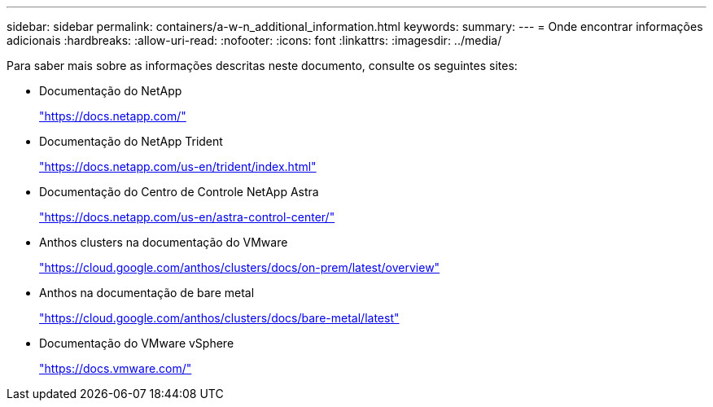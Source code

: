 ---
sidebar: sidebar 
permalink: containers/a-w-n_additional_information.html 
keywords:  
summary:  
---
= Onde encontrar informações adicionais
:hardbreaks:
:allow-uri-read: 
:nofooter: 
:icons: font
:linkattrs: 
:imagesdir: ../media/


[role="lead"]
Para saber mais sobre as informações descritas neste documento, consulte os seguintes sites:

* Documentação do NetApp
+
https://docs.netapp.com/["https://docs.netapp.com/"^]

* Documentação do NetApp Trident
+
https://docs.netapp.com/us-en/trident/index.html["https://docs.netapp.com/us-en/trident/index.html"]

* Documentação do Centro de Controle NetApp Astra
+
https://docs.netapp.com/us-en/astra-control-center/["https://docs.netapp.com/us-en/astra-control-center/"^]

* Anthos clusters na documentação do VMware
+
https://cloud.google.com/anthos/clusters/docs/on-prem/latest/overview["https://cloud.google.com/anthos/clusters/docs/on-prem/latest/overview"^]

* Anthos na documentação de bare metal
+
https://cloud.google.com/anthos/clusters/docs/bare-metal/latest["https://cloud.google.com/anthos/clusters/docs/bare-metal/latest"]

* Documentação do VMware vSphere
+
https://docs.vmware.com["https://docs.vmware.com/"^]


